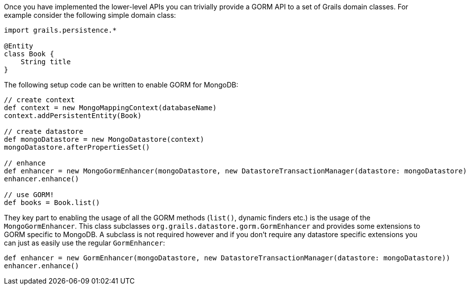 Once you have implemented the lower-level APIs you can trivially provide a GORM API to a set of Grails domain classes. For example consider the following simple domain class:

[source,groovy]
----
import grails.persistence.*

@Entity
class Book {
    String title
}
----


The following setup code can be written to enable GORM for MongoDB:

[source,groovy]
----
// create context
def context = new MongoMappingContext(databaseName)
context.addPersistentEntity(Book)

// create datastore
def mongoDatastore = new MongoDatastore(context)
mongoDatastore.afterPropertiesSet()

// enhance
def enhancer = new MongoGormEnhancer(mongoDatastore, new DatastoreTransactionManager(datastore: mongoDatastore))
enhancer.enhance()

// use GORM!
def books = Book.list()
----

They key part to enabling the usage of all the GORM methods (`list()`, dynamic finders etc.) is the usage of the `MongoGormEnhancer`. This class subclasses `org.grails.datastore.gorm.GormEnhancer` and provides some extensions to GORM specific to MongoDB. A subclass is not required however and if you don't require any datastore specific extensions you can just as easily use the regular `GormEnhancer`:

[source,groovy]
----
def enhancer = new GormEnhancer(mongoDatastore, new DatastoreTransactionManager(datastore: mongoDatastore))
enhancer.enhance()
----